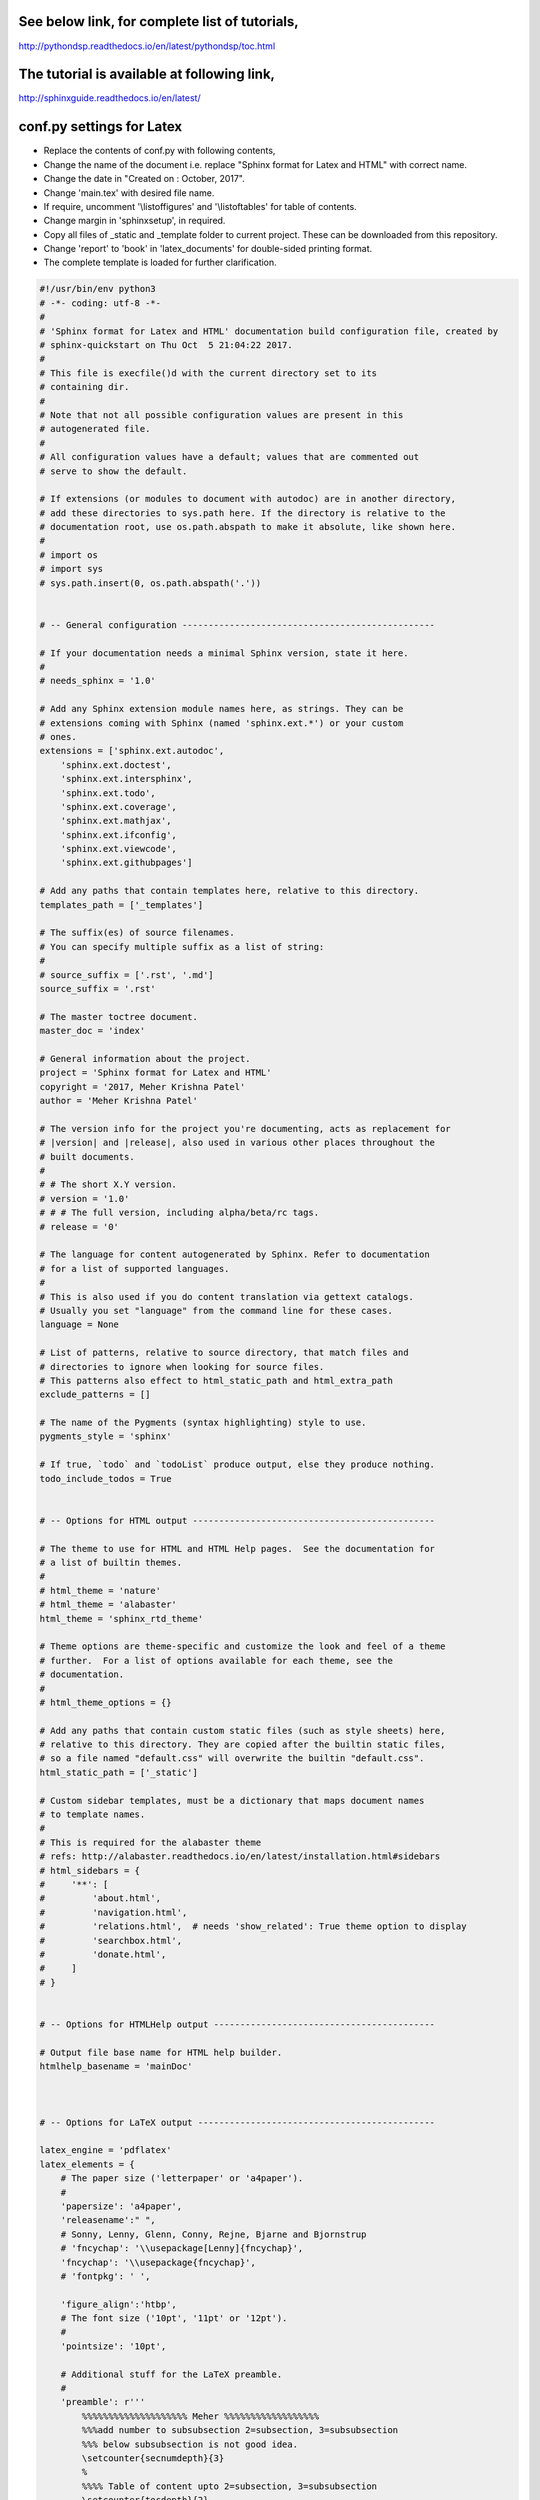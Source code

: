 See below link, for complete list of tutorials,
===============================================

http://pythondsp.readthedocs.io/en/latest/pythondsp/toc.html

The tutorial is available at following link,
============================================

http://sphinxguide.readthedocs.io/en/latest/


conf.py settings for Latex
==========================

* Replace the contents of conf.py with following contents, 
* Change the name of the document i.e. replace "Sphinx format for Latex and HTML" with correct name. 
* Change the date in "Created on : October, 2017".
* Change 'main.tex' with desired file name. 
* If require, uncomment '\\listoffigures' and '\\listoftables' for table of contents.
* Change margin in 'sphinxsetup', in required.
* Copy all files of \_static and \_template folder to current project. These can be downloaded from this repository.
* Change 'report' to 'book' in 'latex_documents' for double-sided printing format. 
* The complete template is loaded for further clarification. 

.. code-block:: python

    #!/usr/bin/env python3
    # -*- coding: utf-8 -*-
    #
    # 'Sphinx format for Latex and HTML' documentation build configuration file, created by
    # sphinx-quickstart on Thu Oct  5 21:04:22 2017.
    #
    # This file is execfile()d with the current directory set to its
    # containing dir.
    #
    # Note that not all possible configuration values are present in this
    # autogenerated file.
    #
    # All configuration values have a default; values that are commented out
    # serve to show the default.

    # If extensions (or modules to document with autodoc) are in another directory,
    # add these directories to sys.path here. If the directory is relative to the
    # documentation root, use os.path.abspath to make it absolute, like shown here.
    #
    # import os
    # import sys
    # sys.path.insert(0, os.path.abspath('.'))


    # -- General configuration ------------------------------------------------

    # If your documentation needs a minimal Sphinx version, state it here.
    #
    # needs_sphinx = '1.0'

    # Add any Sphinx extension module names here, as strings. They can be
    # extensions coming with Sphinx (named 'sphinx.ext.*') or your custom
    # ones.
    extensions = ['sphinx.ext.autodoc',
        'sphinx.ext.doctest',
        'sphinx.ext.intersphinx',
        'sphinx.ext.todo',
        'sphinx.ext.coverage',
        'sphinx.ext.mathjax',
        'sphinx.ext.ifconfig',
        'sphinx.ext.viewcode',
        'sphinx.ext.githubpages']

    # Add any paths that contain templates here, relative to this directory.
    templates_path = ['_templates']

    # The suffix(es) of source filenames.
    # You can specify multiple suffix as a list of string:
    #
    # source_suffix = ['.rst', '.md']
    source_suffix = '.rst'

    # The master toctree document.
    master_doc = 'index'

    # General information about the project.
    project = 'Sphinx format for Latex and HTML'
    copyright = '2017, Meher Krishna Patel'
    author = 'Meher Krishna Patel'

    # The version info for the project you're documenting, acts as replacement for
    # |version| and |release|, also used in various other places throughout the
    # built documents.
    #
    # # The short X.Y version.
    # version = '1.0'
    # # # The full version, including alpha/beta/rc tags.
    # release = '0'

    # The language for content autogenerated by Sphinx. Refer to documentation
    # for a list of supported languages.
    #
    # This is also used if you do content translation via gettext catalogs.
    # Usually you set "language" from the command line for these cases.
    language = None

    # List of patterns, relative to source directory, that match files and
    # directories to ignore when looking for source files.
    # This patterns also effect to html_static_path and html_extra_path
    exclude_patterns = []

    # The name of the Pygments (syntax highlighting) style to use.
    pygments_style = 'sphinx'

    # If true, `todo` and `todoList` produce output, else they produce nothing.
    todo_include_todos = True


    # -- Options for HTML output ----------------------------------------------

    # The theme to use for HTML and HTML Help pages.  See the documentation for
    # a list of builtin themes.
    #
    # html_theme = 'nature'
    # html_theme = 'alabaster'
    html_theme = 'sphinx_rtd_theme'

    # Theme options are theme-specific and customize the look and feel of a theme
    # further.  For a list of options available for each theme, see the
    # documentation.
    #
    # html_theme_options = {}

    # Add any paths that contain custom static files (such as style sheets) here,
    # relative to this directory. They are copied after the builtin static files,
    # so a file named "default.css" will overwrite the builtin "default.css".
    html_static_path = ['_static']

    # Custom sidebar templates, must be a dictionary that maps document names
    # to template names.
    #
    # This is required for the alabaster theme
    # refs: http://alabaster.readthedocs.io/en/latest/installation.html#sidebars
    # html_sidebars = {
    #     '**': [
    #         'about.html',
    #         'navigation.html',
    #         'relations.html',  # needs 'show_related': True theme option to display
    #         'searchbox.html',
    #         'donate.html',
    #     ]
    # }


    # -- Options for HTMLHelp output ------------------------------------------

    # Output file base name for HTML help builder.
    htmlhelp_basename = 'mainDoc'



    # -- Options for LaTeX output ---------------------------------------------

    latex_engine = 'pdflatex'
    latex_elements = {
        # The paper size ('letterpaper' or 'a4paper').
        #
        'papersize': 'a4paper',
        'releasename':" ",
        # Sonny, Lenny, Glenn, Conny, Rejne, Bjarne and Bjornstrup
        # 'fncychap': '\\usepackage[Lenny]{fncychap}',
        'fncychap': '\\usepackage{fncychap}',
        # 'fontpkg': ' ',

        'figure_align':'htbp',
        # The font size ('10pt', '11pt' or '12pt').
        #
        'pointsize': '10pt',

        # Additional stuff for the LaTeX preamble.
        #
        'preamble': r'''
            %%%%%%%%%%%%%%%%%%%% Meher %%%%%%%%%%%%%%%%%%
            %%%add number to subsubsection 2=subsection, 3=subsubsection
            %%% below subsubsection is not good idea.
            \setcounter{secnumdepth}{3}
            %
            %%%% Table of content upto 2=subsection, 3=subsubsection
            \setcounter{tocdepth}{2}

            \usepackage{amsmath,amsfonts,amssymb,amsthm}
            \usepackage{graphicx}

            %%% reduce spaces for Table of contents, figures and tables
            %%% it is used "\addtocontents{toc}{\vskip -1.2cm}" etc. in the document
            \usepackage[notlot,nottoc,notlof]{}

            \usepackage{color}
            \usepackage{transparent}
            \usepackage{eso-pic}
            \usepackage{lipsum}

            \usepackage{footnotebackref} %%link at the footnote to go to the place of footnote in the text

            %% spacing between line
            \usepackage{setspace}
            %%%%\onehalfspacing
            %%%%\doublespacing
            \singlespacing


            %%%%%%%%%%% datetime
            \usepackage{datetime}

            \newdateformat{MonthYearFormat}{%
                \monthname[\THEMONTH], \THEYEAR}


            %% RO, LE will not work for 'oneside' layout.
            %% Change oneside to twoside in document class
            \usepackage{fancyhdr}
            \pagestyle{fancy}
            \fancyhf{}

            %%% Alternating Header for oneside
            \fancyhead[L]{\ifthenelse{\isodd{\value{page}}}{ \small \nouppercase{\leftmark} }{}}
            \fancyhead[R]{\ifthenelse{\isodd{\value{page}}}{}{ \small \nouppercase{\rightmark} }}

            %%% Alternating Header for two side
            %\fancyhead[RO]{\small \nouppercase{\rightmark}}
            %\fancyhead[LE]{\small \nouppercase{\leftmark}}

            %% for oneside: change footer at right side. If you want to use Left and right then use same as header defined above.
            \fancyfoot[R]{\ifthenelse{\isodd{\value{page}}}{{\tiny Meher Krishna Patel} }{\href{http://pythondsp.readthedocs.io/en/latest/pythondsp/toc.html}{\tiny PythonDSP}}}

            %%% Alternating Footer for two side
            %\fancyfoot[RO, RE]{\scriptsize Meher Krishna Patel (mekrip@gmail.com)}

            %%% page number
            \fancyfoot[CO, CE]{\thepage}

            \renewcommand{\headrulewidth}{0.5pt}
            \renewcommand{\footrulewidth}{0.5pt}

            \RequirePackage{tocbibind} %%% comment this to remove page number for following
            \addto\captionsenglish{\renewcommand{\contentsname}{Table of contents}}
            \addto\captionsenglish{\renewcommand{\listfigurename}{List of figures}}
            \addto\captionsenglish{\renewcommand{\listtablename}{List of tables}}
            \addto\captionsenglish{\renewcommand{\listtablename}{List of tables}} %%% Heading for TOC


            %%reduce spacing for itemize
            \usepackage{enumitem}
            \setlist{nosep}

            %%%%%%%%%%% Quote Styles at the top of chapter
            \usepackage{epigraph}
            \setlength{\epigraphwidth}{0.8\columnwidth} 
            \newcommand{\chapterquote}[2]{\epigraphhead[60]{\epigraph{\textit{#1}}{\textbf {\textit{--#2}}}}}
            %%%%%%%%%%% Quote for all places except Chapter
            \newcommand{\sectionquote}[2]{{\quote{\textit{``#1''}}{\textbf {\textit{--#2}}}}}
        ''',


        'maketitle': r'''
            \pagenumbering{Roman} %%% to avoid page 1 conflict with actual page 1

            \begin{titlepage}   
                \centering
                
                \vspace*{40mm} %%% * is used to give space from top
                \textbf{\Huge {Sphinx format for Latex and HTML}}
                
                \vspace{0mm}
                \begin{figure}[!h]
                    \centering
                    \includegraphics[scale=0.3]{logo.jpg}
                \end{figure}
                
                \vspace{0mm} 
                \Large \textbf{{Meher Krishna Patel}}
                
                \small Created on : Octorber, 2017
                
                \vspace*{0mm}
                \small  Last updated : \MonthYearFormat\today
                
                
                %% \vfill adds at the bottom
                \vfill
                \small \textit{More documents are freely available at }{\href{http://pythondsp.readthedocs.io/en/latest/pythondsp/toc.html}{PythonDSP}} 
            \end{titlepage}

            \clearpage
            \pagenumbering{roman}
            \tableofcontents
            % \listoffigures
            % \listoftables
            \clearpage
            \pagenumbering{arabic}

            ''',
        # Latex figure (float) alignment
        #
        # 'figure_align': 'htbp',
        'sphinxsetup': \
            'hmargin={0.7in,0.7in}, vmargin={1in,1in}, \
            verbatimwithframe=true, \
            TitleColor={rgb}{0,0,0}',

            'tableofcontents':' ',



    }

    latex_logo = '_static/logo.jpg'

    # Grouping the document tree into LaTeX files. List of tuples
    # (source start file, target name, title,
    #  author, documentclass [howto, manual, or own class]).
    latex_documents = [
        (master_doc, 'main.tex', 'Sphinx format for Latex and HTML',
         'Meher Krishna Patel', 'report')
    ]


    # -- Options for Epub output ----------------------------------------------

    # Bibliographic Dublin Core info.
    epub_title = project
    epub_author = author
    epub_publisher = author
    epub_copyright = copyright

    # The unique identifier of the text. This can be a ISBN number
    # or the project homepage.
    #
    # epub_identifier = ''

    # A unique identification for the text.
    #
    # epub_uid = ''

    # A list of files that should not be packed into the epub file.
    epub_exclude_files = ['search.html']



    # Example configuration for intersphinx: refer to the Python standard library.
    intersphinx_mapping = {'https://docs.python.org/': None}


    def setup(app):
        app.add_stylesheet('custom.css')  # remove line numbers
        app.add_javascript('copybutton.js') # show/hide prompt >>>

    # use :numref: for references (instead of :ref:)
    numfig = True
    smart_quotes = False
    html_theme = 'sphinx_rtd_theme'